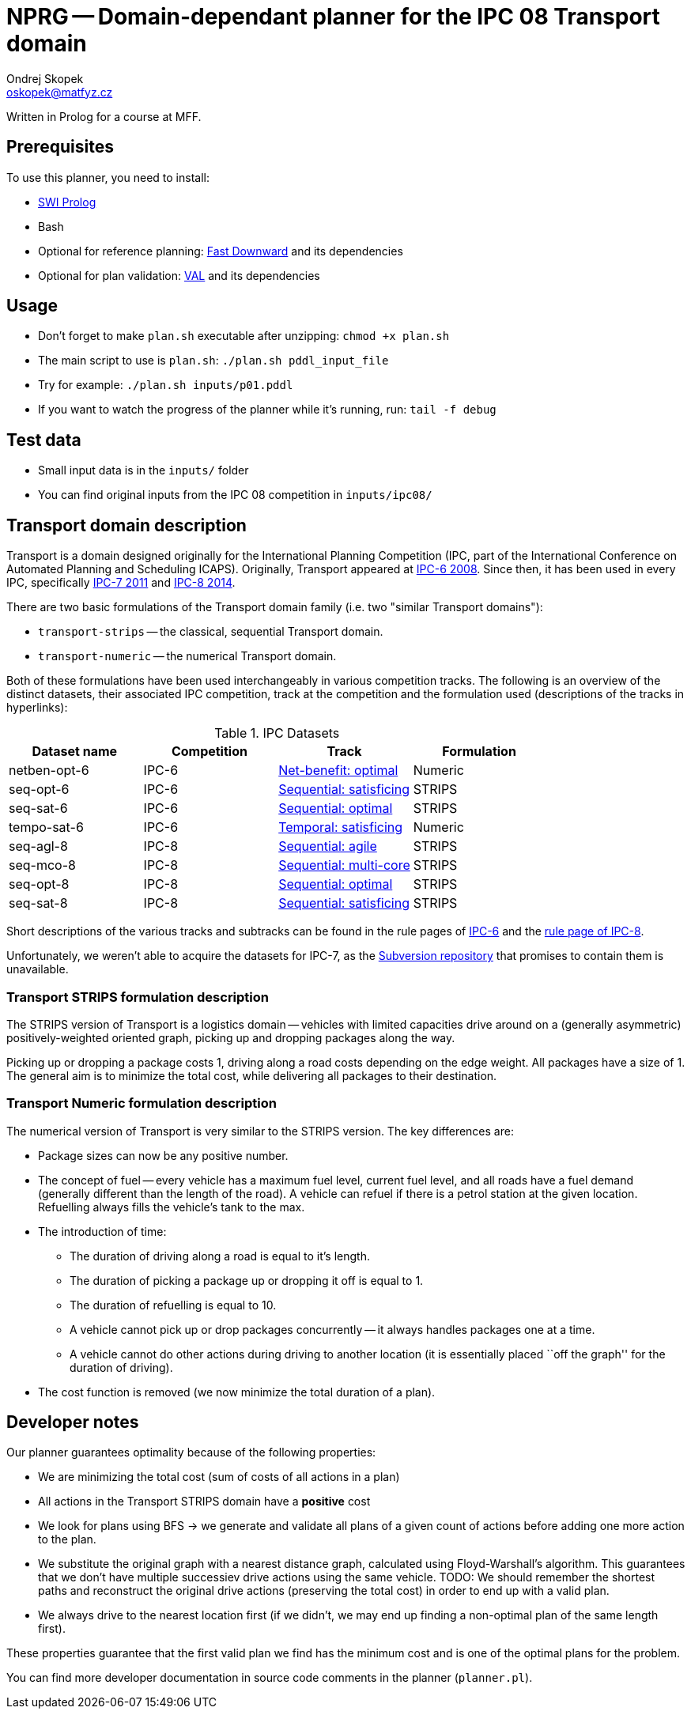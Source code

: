= NPRG -- Domain-dependant planner for the IPC 08 Transport domain
Ondrej Skopek <oskopek@matfyz.cz>

Written in Prolog for a course at MFF.

== Prerequisites

To use this planner, you need to install:

* http://www.swi-prolog.org/[SWI Prolog]
* Bash
* Optional for reference planning: http://www.fast-downward.org/ObtainingAndRunningFastDownward[Fast Downward]
 and its dependencies
* Optional for plan validation: http://www.fast-downward.org/ObtainingAndRunningFastDownward#Validator_VAL[VAL]
 and its dependencies

== Usage

* Don't forget to make `plan.sh` executable after unzipping: `chmod +x plan.sh`
* The main script to use is `plan.sh`: `./plan.sh pddl_input_file`
* Try for example: `./plan.sh inputs/p01.pddl`
* If you want to watch the progress of the planner while it's running, run: `tail -f debug`

== Test data

* Small input data is in the `inputs/` folder
* You can find original inputs from the IPC 08 competition in `inputs/ipc08/`

== Transport domain description

Transport is a domain designed originally for the International Planning Competition
(IPC, part of the International Conference on Automated Planning and Scheduling ICAPS).
Originally, Transport appeared at http://icaps-conference.org/ipc2008/deterministic/Domains.html[IPC-6 2008].
Since then, it has been used in every IPC, specifically http://www.plg.inf.uc3m.es/ipc2011-deterministic/[IPC-7 2011]
and https://helios.hud.ac.uk/scommv/IPC-14/[IPC-8 2014].

There are two basic formulations of the Transport domain family (i.e. two "similar Transport domains"):

* `transport-strips` -- the classical, sequential Transport domain.
* `transport-numeric` -- the numerical Transport domain.

Both of these formulations have been used interchangeably in various competition tracks.
The following is an overview of the distinct datasets, their associated IPC competition,
track at the competition and the formulation used (descriptions of the tracks in hyperlinks):

.IPC Datasets
|===
|Dataset name |Competition |Track |Formulation

|netben-opt-6
|IPC-6
|http://icaps-conference.org/ipc2008/deterministic/NetBenefitOptimization.html[Net-benefit: optimal]
|Numeric

|seq-opt-6
|IPC-6
|http://icaps-conference.org/ipc2008/deterministic/SequentialSatisficing.html[Sequential: satisficing]
|STRIPS

|seq-sat-6
|IPC-6
|http://icaps-conference.org/ipc2008/deterministic/SequentialOptimization.html[Sequential: optimal]
|STRIPS

|tempo-sat-6
|IPC-6
|http://icaps-conference.org/ipc2008/deterministic/TemporalSatisficing.html[Temporal: satisficing]
|Numeric

|seq-agl-8
|IPC-8
|https://helios.hud.ac.uk/scommv/IPC-14/seqagi.html[Sequential: agile]
|STRIPS

|seq-mco-8
|IPC-8
|https://helios.hud.ac.uk/scommv/IPC-14/seqmulti.html[Sequential: multi-core]
|STRIPS

|seq-opt-8
|IPC-8
|https://helios.hud.ac.uk/scommv/IPC-14/seqopt.html[Sequential: optimal]
|STRIPS

|seq-sat-8
|IPC-8
|https://helios.hud.ac.uk/scommv/IPC-14/seqsat.html[Sequential: satisficing]
|STRIPS

|===

Short descriptions of the various tracks and subtracks can be found in the rule pages of
https://helios.hud.ac.uk/scommv/IPC-14/rules.html[IPC-6]
and the http://icaps-conference.org/ipc2008/deterministic/CompetitionRules.html[rule page of IPC-8].

Unfortunately, we weren't able to acquire the datasets for IPC-7, as the
http://www.plg.inf.uc3m.es/ipc2011-deterministic/Domains.html[Subversion repository]
that promises to contain them is unavailable.

=== Transport STRIPS formulation description

The STRIPS version of Transport is a logistics domain
-- vehicles with limited capacities drive around on a (generally asymmetric)
positively-weighted oriented graph, picking up and dropping packages along the way.

Picking up or dropping a package costs 1, driving along a road costs depending on the edge weight.
All packages have a size of 1.
The general aim is to minimize the total cost, while delivering all packages to their destination.

=== Transport Numeric formulation description

The numerical version of Transport is very similar to the STRIPS version. The key differences are:

* Package sizes can now be any positive number.
* The concept of fuel -- every vehicle has a maximum fuel level, current fuel level,
 and all roads have a fuel demand (generally different than the length of the road).
 A vehicle can refuel if there is a petrol station at the given location.
 Refuelling always fills the vehicle's tank to the max.
* The introduction of time:
** The duration of driving along a road is equal to it's length.
** The duration of picking a package up or dropping it off is equal to 1.
** The duration of refuelling is equal to 10.
** A vehicle cannot pick up or drop packages concurrently -- it always handles packages one at a time.
** A vehicle cannot do other actions during driving to another location
 (it is essentially placed ``off the graph'' for the duration of driving).
* The cost function is removed (we now minimize the total duration of a plan).

== Developer notes

Our planner guarantees optimality because of the following properties:

* We are minimizing the total cost (sum of costs of all actions in a plan)
* All actions in the Transport STRIPS domain have a *positive* cost
* We look for plans using BFS -> we generate and validate all plans of a given count
 of actions before adding one more action to the plan.
* We substitute the original graph with a nearest distance graph, calculated using Floyd-Warshall's algorithm.
 This guarantees that we don't have multiple successiev drive actions using the same vehicle.
 TODO: We should remember the shortest paths and reconstruct the original drive actions (preserving the total cost)
 in order to end up with a valid plan.
* We always drive to the nearest location first
 (if we didn't, we may end up finding a non-optimal plan of the same length first).

These properties guarantee that the first valid plan we find has the minimum cost
and is one of the optimal plans for the problem.

You can find more developer documentation in source code comments in the planner (`planner.pl`).

